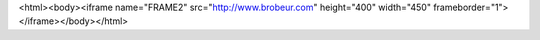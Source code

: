 <html><body><iframe name="FRAME2" src="http://www.brobeur.com" height="400" width="450" frameborder="1"></iframe></body></html>